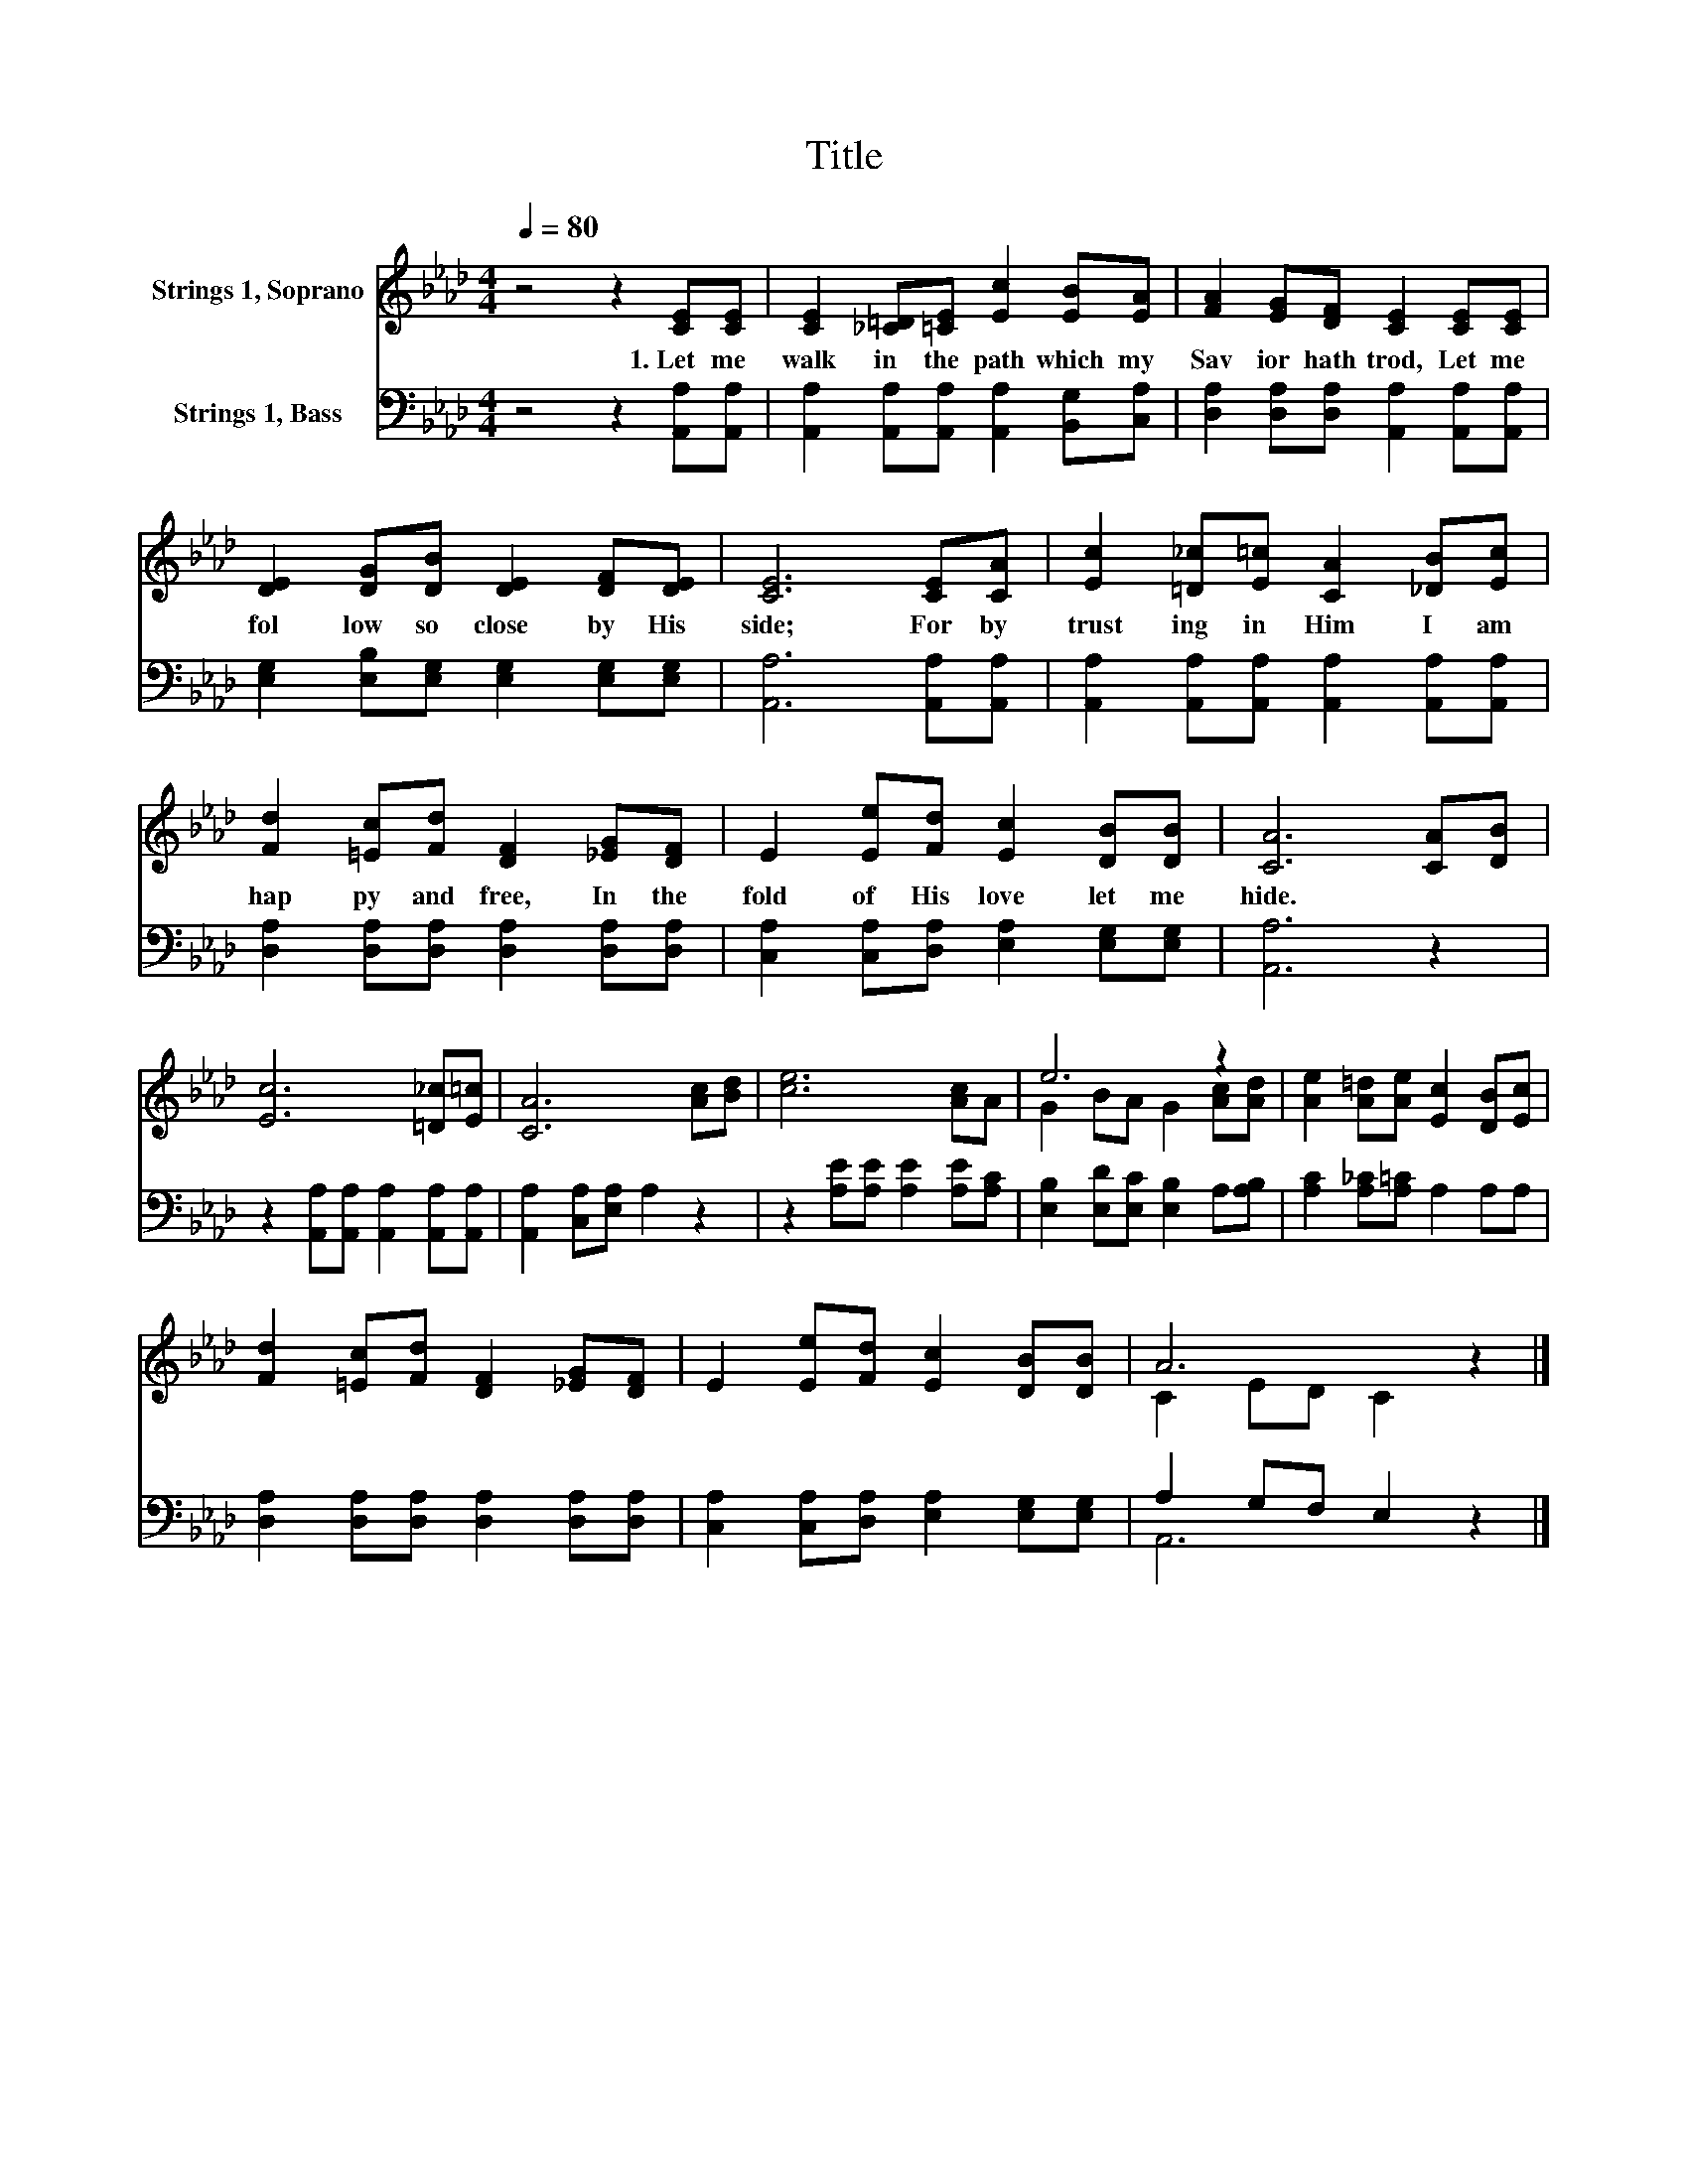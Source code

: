 X:1
T:Title
%%score ( 1 2 ) ( 3 4 )
L:1/8
Q:1/4=80
M:4/4
K:Ab
V:1 treble nm="Strings 1, Soprano"
V:2 treble 
V:3 bass nm="Strings 1, Bass"
V:4 bass 
V:1
 z4 z2 [CE][CE] | [CE]2 [_C=D][=CE] [Ec]2 [EB][EA] | [FA]2 [EG][DF] [CE]2 [CE][CE] | %3
w: 1.~Let~ me~|walk~ in~ the~ path~ which~ my~|Sav ior~ hath~ trod,~ Let~ me~|
 [DE]2 [DG][DB] [DE]2 [DF][DE] | [CE]6 [CE][CA] | [Ec]2 [=D_c][E=c] [CA]2 [_DB][Ec] | %6
w: fol low~ so~ close~ by~ His~|side;~ For~ by~|trust ing~ in~ Him~ I~ am~|
 [Fd]2 [=Ec][Fd] [DF]2 [_EG][DF] | E2 [Ee][Fd] [Ec]2 [DB][DB] | [CA]6 [CA][DB] | %9
w: hap py~ and~ free,~ In~ the~|fold~ of~ His~ love~ let~ me~|hide.~ * *|
 [Ec]6 [=D_c][E=c] | [CA]6 [Ac][Bd] | [ce]6 [Ac]A | e6 z2 | [Ae]2 [A=d][Ae] [Ec]2 [DB][Ec] | %14
w: |||||
 [Fd]2 [=Ec][Fd] [DF]2 [_EG][DF] | E2 [Ee][Fd] [Ec]2 [DB][DB] | A6 z2 |] %17
w: |||
V:2
 x8 | x8 | x8 | x8 | x8 | x8 | x8 | x8 | x8 | x8 | x8 | x8 | G2 BA G2 [Ac][Ad] | x8 | x8 | x8 | %16
 C2 ED C2 z2 |] %17
V:3
 z4 z2 [A,,A,][A,,A,] | [A,,A,]2 [A,,A,][A,,A,] [A,,A,]2 [B,,G,][C,A,] | %2
 [D,A,]2 [D,A,][D,A,] [A,,A,]2 [A,,A,][A,,A,] | [E,G,]2 [E,B,][E,G,] [E,G,]2 [E,G,][E,G,] | %4
 [A,,A,]6 [A,,A,][A,,A,] | [A,,A,]2 [A,,A,][A,,A,] [A,,A,]2 [A,,A,][A,,A,] | %6
 [D,A,]2 [D,A,][D,A,] [D,A,]2 [D,A,][D,A,] | [C,A,]2 [C,A,][D,A,] [E,A,]2 [E,G,][E,G,] | %8
 [A,,A,]6 z2 | z2 [A,,A,][A,,A,] [A,,A,]2 [A,,A,][A,,A,] | [A,,A,]2 [C,A,][E,A,] A,2 z2 | %11
 z2 [A,E][A,E] [A,E]2 [A,E][A,C] | [E,B,]2 [E,D][E,C] [E,B,]2 A,[A,B,] | %13
 [A,C]2 [A,_C][A,=C] A,2 A,A, | [D,A,]2 [D,A,][D,A,] [D,A,]2 [D,A,][D,A,] | %15
 [C,A,]2 [C,A,][D,A,] [E,A,]2 [E,G,][E,G,] | A,2 G,F, E,2 z2 |] %17
V:4
 x8 | x8 | x8 | x8 | x8 | x8 | x8 | x8 | x8 | x8 | x8 | x8 | x8 | x8 | x8 | x8 | A,,6 z2 |] %17


